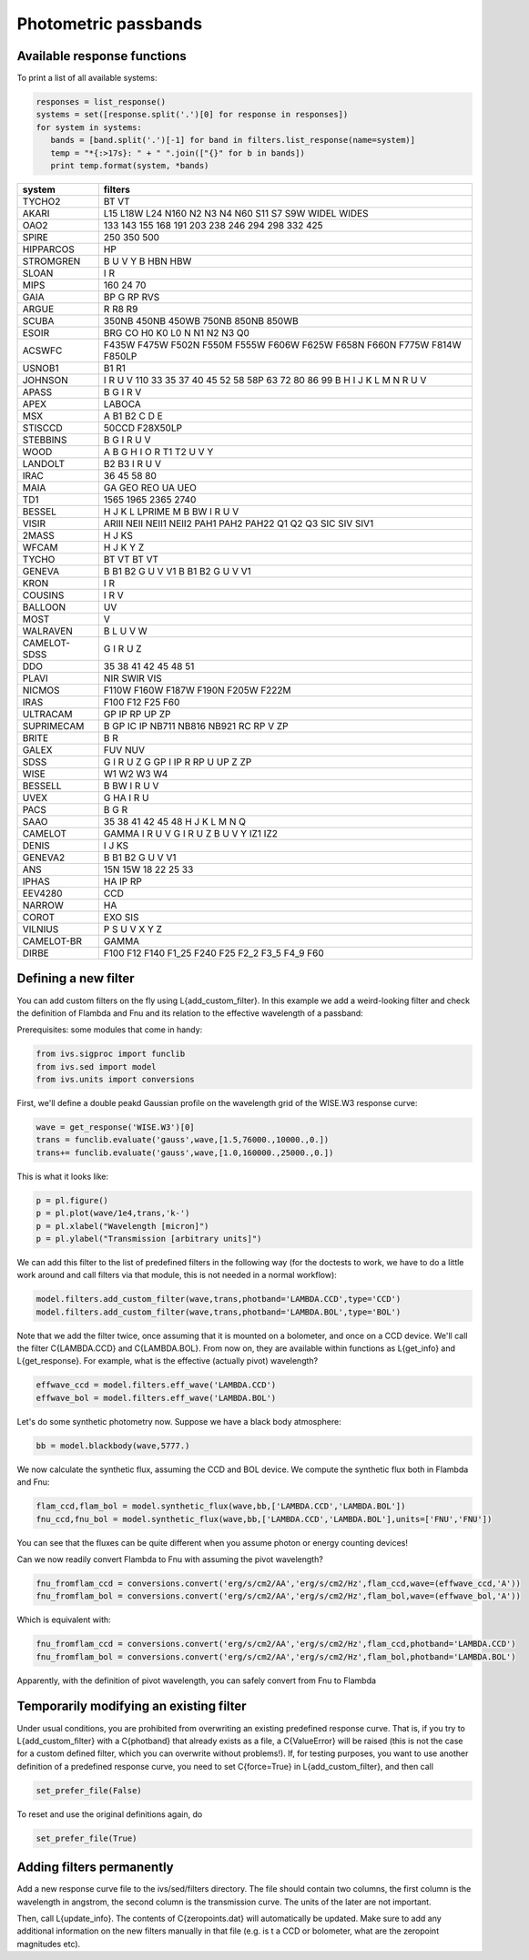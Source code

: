  
Photometric passbands 
=====================


Available response functions
----------------------------

To print a list of all available systems:

.. code-block:: python
   
   responses = list_response()
   systems = set([response.split('.')[0] for response in responses])
   for system in systems:
      bands = [band.split('.')[-1] for band in filters.list_response(name=system)]
      temp = "*{:>17s}: " + " ".join(["{}" for b in bands])
      print temp.format(system, *bands)


============  =======
system        filters
============  =======
      TYCHO2  BT VT
       AKARI  L15 L18W L24 N160 N2 N3 N4 N60 S11 S7 S9W WIDEL WIDES
        OAO2  133 143 155 168 191 203 238 246 294 298 332 425
       SPIRE  250 350 500
   HIPPARCOS  HP
   STROMGREN  B U V Y B HBN HBW
       SLOAN  I R
        MIPS  160 24 70
        GAIA  BP G RP RVS
       ARGUE  R R8 R9
       SCUBA  350NB 450NB 450WB 750NB 850NB 850WB
       ESOIR  BRG CO H0 K0 L0 N N1 N2 N3 Q0
      ACSWFC  F435W F475W F502N F550M F555W F606W F625W F658N F660N F775W F814W F850LP
      USNOB1  B1 R1
     JOHNSON  I R U V 110 33 35 37 40 45 52 58 58P 63 72 80 86 99 B H I J K L M N R U V
       APASS  B G I R V
        APEX  LABOCA
         MSX  A B1 B2 C D E
     STISCCD  50CCD F28X50LP
    STEBBINS  B G I R U V
        WOOD  A B G H I O R T1 T2 U V Y
     LANDOLT  B2 B3 I R U V
        IRAC  36 45 58 80
        MAIA  GA GEO REO UA UEO
         TD1  1565 1965 2365 2740
      BESSEL  H J K L LPRIME M B BW I R U V
       VISIR  ARIII NEII NEII1 NEII2 PAH1 PAH2 PAH22 Q1 Q2 Q3 SIC SIV SIV1
       2MASS  H J KS
       WFCAM  H J K Y Z
       TYCHO  BT VT BT VT
      GENEVA  B B1 B2 G U V V1 B B1 B2 G U V V1
        KRON  I R
     COUSINS  I R V
     BALLOON  UV
        MOST  V
    WALRAVEN  B L U V W
CAMELOT-SDSS  G I R U Z
         DDO  35 38 41 42 45 48 51
       PLAVI  NIR SWIR VIS
      NICMOS  F110W F160W F187W F190N F205W F222M
        IRAS  F100 F12 F25 F60
    ULTRACAM  GP IP RP UP ZP
  SUPRIMECAM  B GP IC IP NB711 NB816 NB921 RC RP V ZP
       BRITE  B R
       GALEX  FUV NUV
        SDSS  G I R U Z G GP I IP R RP U UP Z ZP
        WISE  W1 W2 W3 W4
     BESSELL  B BW I R U V
        UVEX  G HA I R U
        PACS  B G R
        SAAO  35 38 41 42 45 48 H J K L M N Q
     CAMELOT  GAMMA I R U V G I R U Z B U V Y IZ1 IZ2
       DENIS  I J KS
     GENEVA2  B B1 B2 G U V V1
         ANS  15N 15W 18 22 25 33
       IPHAS  HA IP RP
     EEV4280  CCD
      NARROW  HA
       COROT  EXO SIS
     VILNIUS  P S U V X Y Z
  CAMELOT-BR  GAMMA
       DIRBE  F100 F12 F140 F1_25 F240 F25 F2_2 F3_5 F4_9 F60
============  =======


Defining a new filter
---------------------

You can add custom filters on the fly using L{add_custom_filter}. In this
example we add a weird-looking filter and check the definition of Flambda and
Fnu and its relation to the effective wavelength of a passband:

Prerequisites: some modules that come in handy:

.. code-block:: python

   from ivs.sigproc import funclib
   from ivs.sed import model
   from ivs.units import conversions

First, we'll define a double peakd Gaussian profile on the wavelength grid of
the WISE.W3 response curve:

.. code-block:: python

   wave = get_response('WISE.W3')[0]
   trans = funclib.evaluate('gauss',wave,[1.5,76000.,10000.,0.])
   trans+= funclib.evaluate('gauss',wave,[1.0,160000.,25000.,0.])

This is what it looks like:

.. code-block:: python

   p = pl.figure()
   p = pl.plot(wave/1e4,trans,'k-')
   p = pl.xlabel("Wavelength [micron]")
   p = pl.ylabel("Transmission [arbitrary units]")



We can add this filter to the list of predefined filters in the following way
(for the doctests to work, we have to do a little work around and call
filters via that module, this is not needed in a normal workflow):

.. code-block:: python

   model.filters.add_custom_filter(wave,trans,photband='LAMBDA.CCD',type='CCD')
   model.filters.add_custom_filter(wave,trans,photband='LAMBDA.BOL',type='BOL')

Note that we add the filter twice, once assuming that it is mounted on a
bolometer, and once on a CCD device. We'll call the filter C{LAMBDA.CCD} and
C{LAMBDA.BOL}. From now on, they are available within functions as L{get_info}
and L{get_response}. For example, what is the effective (actually pivot)
wavelength?

.. code-block:: python

   effwave_ccd = model.filters.eff_wave('LAMBDA.CCD')
   effwave_bol = model.filters.eff_wave('LAMBDA.BOL')


Let's do some synthetic photometry now. Suppose we have a black body atmosphere:

.. code-block:: python

   bb = model.blackbody(wave,5777.)

We now calculate the synthetic flux, assuming the CCD and BOL device. We
compute the synthetic flux both in Flambda and Fnu:

.. code-block:: python

   flam_ccd,flam_bol = model.synthetic_flux(wave,bb,['LAMBDA.CCD','LAMBDA.BOL'])
   fnu_ccd,fnu_bol = model.synthetic_flux(wave,bb,['LAMBDA.CCD','LAMBDA.BOL'],units=['FNU','FNU'])

You can see that the fluxes can be quite different when you assume photon or
energy counting devices!

Can we now readily convert Flambda to Fnu with assuming the pivot wavelength?

.. code-block:: python

   fnu_fromflam_ccd = conversions.convert('erg/s/cm2/AA','erg/s/cm2/Hz',flam_ccd,wave=(effwave_ccd,'A'))
   fnu_fromflam_bol = conversions.convert('erg/s/cm2/AA','erg/s/cm2/Hz',flam_bol,wave=(effwave_bol,'A'))

Which is equivalent with:

.. code-block:: python

   fnu_fromflam_ccd = conversions.convert('erg/s/cm2/AA','erg/s/cm2/Hz',flam_ccd,photband='LAMBDA.CCD')
   fnu_fromflam_bol = conversions.convert('erg/s/cm2/AA','erg/s/cm2/Hz',flam_bol,photband='LAMBDA.BOL')

Apparently, with the definition of pivot wavelength, you can safely convert from
Fnu to Flambda


Temporarily modifying an existing filter
----------------------------------------

Under usual conditions, you are prohibited from overwriting an existing predefined
response curve. That is, if you try to L{add_custom_filter} with a C{photband}
that already exists as a file, a C{ValueError} will be raised (this is not the
case for a custom defined filter, which you can overwrite without problems!).
If, for testing purposes, you want to use another definition of a predefined
response curve, you need to set C{force=True} in L{add_custom_filter}, and then
call

.. code-block:: python

   set_prefer_file(False)

To reset and use the original definitions again, do

.. code-block:: python

   set_prefer_file(True)

Adding filters permanently
--------------------------

Add a new response curve file to the ivs/sed/filters directory. The file should
contain two columns, the first column is the wavelength in angstrom, the second
column is the transmission curve. The units of the later are not important.

Then, call L{update_info}. The contents of C{zeropoints.dat} will automatically
be updated. Make sure to add any additional information on the new filters
manually in that file (e.g. is t a CCD or bolometer, what are the zeropoint
magnitudes etc).